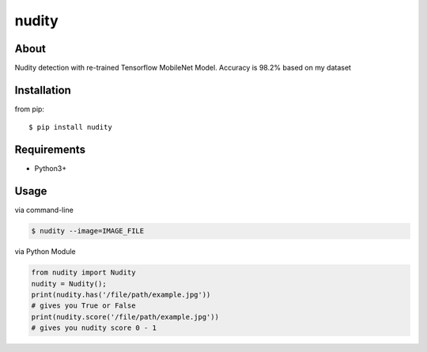 nudity
=======

About
-----
Nudity detection with re-trained Tensorflow MobileNet Model. Accuracy is 98.2% based on my dataset

Installation
------------
from pip::

    $ pip install nudity


Requirements
------------
* Python3+

Usage
-----
via command-line

.. code-block:: sh

    $ nudity --image=IMAGE_FILE

via Python Module

.. code-block:: python

    from nudity import Nudity
    nudity = Nudity();
    print(nudity.has('/file/path/example.jpg'))
    # gives you True or False
    print(nudity.score('/file/path/example.jpg'))
    # gives you nudity score 0 - 1
